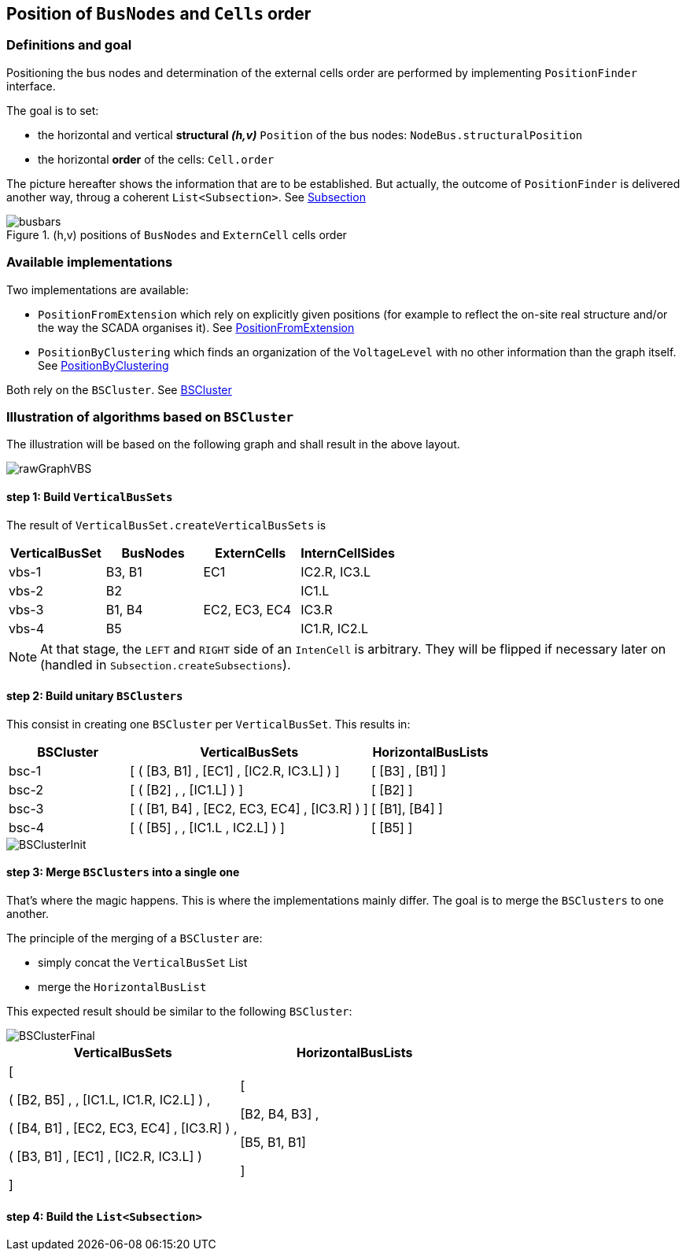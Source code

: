 == Position of `BusNodes` and `Cells` order
=== Definitions and goal
Positioning the bus nodes and determination of the external cells order are performed by implementing `PositionFinder` interface.


The goal is to set:

* the horizontal and vertical *structural _(h,v)_* `Position` of the bus nodes: `NodeBus.structuralPosition`
* the horizontal *order* of the cells: `Cell.order`

The picture hereafter shows the information that are to be established. But actually, the outcome of `PositionFinder` is delivered another way, throug a coherent `List<Subsection>`. See link:Subsection.adoc[Subsection]

.(h,v) positions of `BusNodes` and `ExternCell` cells order
image::images/busbars.svg[align="center"]

=== Available implementations
Two implementations are available:

* `PositionFromExtension` which rely on explicitly given positions (for example to reflect the on-site real structure and/or the way the SCADA organises it). See link:PositionFromExtension.adoc[PositionFromExtension]
* `PositionByClustering` which finds an organization of the `VoltageLevel` with no other information than the graph itself. See link:PositionByClustering[PositionByClustering]

Both rely on the `BSCluster`. See link:BSCluster.adoc[BSCluster]

=== Illustration of algorithms based on `BSCluster`
The illustration will be based on the following graph and shall result in the above layout.

image::images/rawGraphVBS.svg[align="center"]

==== step 1: Build `VerticalBusSets`
The result of `VerticalBusSet.createVerticalBusSets` is

[cols="1,1,1,1"]
|===
|VerticalBusSet |BusNodes | ExternCells | InternCellSides

|vbs-1
|B3, B1
|EC1
|IC2.R, IC3.L

|vbs-2
|B2
|
|IC1.L

|vbs-3
|B1, B4
|EC2, EC3, EC4
|IC3.R

|vbs-4
|B5
|
|IC1.R, IC2.L

|===

[NOTE]
At that stage, the `LEFT` and `RIGHT` side of an `IntenCell` is arbitrary. They will be flipped if necessary later on (handled in `Subsection.createSubsections`).

==== step 2: Build unitary `BSClusters`
This consist in creating one `BSCluster` per `VerticalBusSet`. This results in:

[cols=".^1, .^2, 1"]
|===
|BSCluster | VerticalBusSets | HorizontalBusLists

|bsc-1
|[ ( [B3, B1] , [EC1] , [IC2.R, IC3.L] ) ]
|[ [B3] , [B1] ]

|bsc-2
|[ ( [B2] , , [IC1.L] ) ]
|[ [B2] ]

|bsc-3
|[ ( [B1, B4] , [EC2, EC3, EC4] , [IC3.R] ) ]
|[ [B1], [B4] ]

|bsc-4
|[ ( [B5] , , [IC1.L , IC2.L] ) ]
|[ [B5] ]

|===

image::images/BSClusterInit.svg[align="center"]

==== step 3: Merge `BSClusters` into a single one
That's where the magic happens. This is where the implementations mainly differ. The goal is to merge the `BSClusters` to one another.

The principle of the merging of a `BSCluster` are:

- simply concat the `VerticalBusSet` List
- merge the `HorizontalBusList`
 
This expected result should be similar to the following `BSCluster`:

image::images/BSClusterFinal.svg[align="center"]

[cols="1, 1"]
|===
|VerticalBusSets | HorizontalBusLists

| [

( [B2, B5] , , [IC1.L, IC1.R, IC2.L] ) ,

( [B4, B1] ,  [EC2, EC3, EC4] , [IC3.R] ) ,

( [B3, B1] , [EC1] , [IC2.R, IC3.L] )

]

|  [

    [B2, B4, B3] ,

    [B5, B1, B1]
    
]

|===


==== step 4: Build the `List<Subsection>`